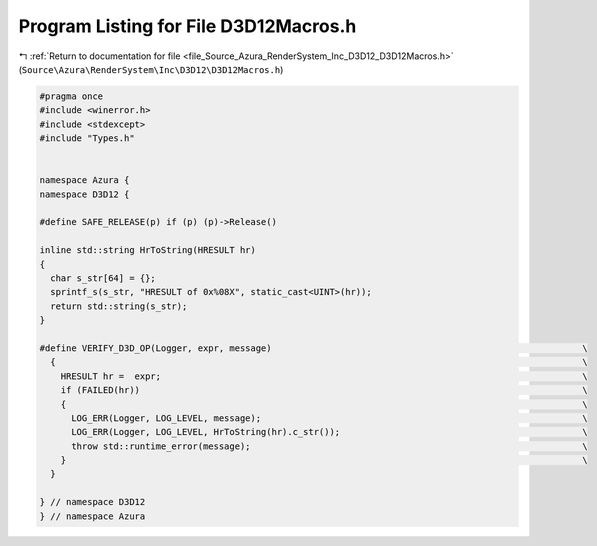 
.. _program_listing_file_Source_Azura_RenderSystem_Inc_D3D12_D3D12Macros.h:

Program Listing for File D3D12Macros.h
======================================

|exhale_lsh| :ref:`Return to documentation for file <file_Source_Azura_RenderSystem_Inc_D3D12_D3D12Macros.h>` (``Source\Azura\RenderSystem\Inc\D3D12\D3D12Macros.h``)

.. |exhale_lsh| unicode:: U+021B0 .. UPWARDS ARROW WITH TIP LEFTWARDS

.. code-block:: cpp

   #pragma once
   #include <winerror.h>
   #include <stdexcept>
   #include "Types.h"
   
   
   namespace Azura {
   namespace D3D12 {
   
   #define SAFE_RELEASE(p) if (p) (p)->Release()
   
   inline std::string HrToString(HRESULT hr)
   {
     char s_str[64] = {};
     sprintf_s(s_str, "HRESULT of 0x%08X", static_cast<UINT>(hr));
     return std::string(s_str);
   }
   
   #define VERIFY_D3D_OP(Logger, expr, message)                                                           \
     {                                                                                                    \
       HRESULT hr =  expr;                                                                                \
       if (FAILED(hr))                                                                                    \
       {                                                                                                  \
         LOG_ERR(Logger, LOG_LEVEL, message);                                                             \
         LOG_ERR(Logger, LOG_LEVEL, HrToString(hr).c_str());                                              \
         throw std::runtime_error(message);                                                               \
       }                                                                                                  \
     }
   
   } // namespace D3D12
   } // namespace Azura
